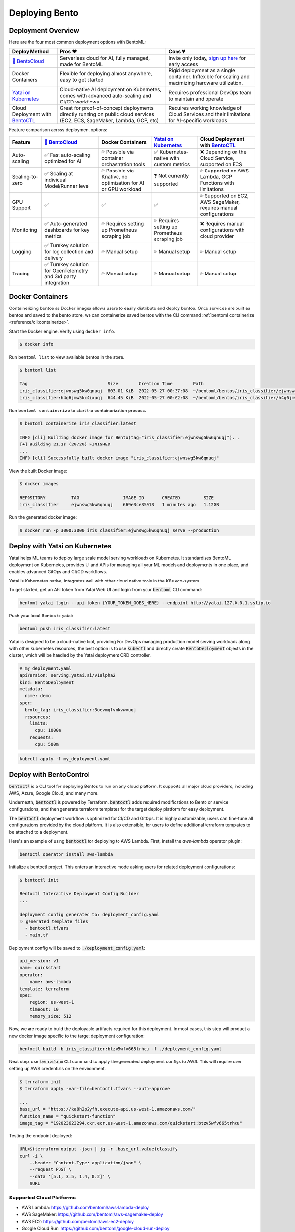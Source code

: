 ===============
Deploying Bento
===============


Deployment Overview
-------------------

Here are the four most common deployment options with BentoML:

.. list-table::
   :header-rows: 1

   * - Deploy Method 
     - Pros ❤️ 
     - Cons 💔 
   * - `🍱 BentoCloud <https://www.bentoml.com/>`_
     - Serverless cloud for AI, fully managed, made for BentoML
     - Invite only today, `sign up here <https://www.bentoml.com/bento-cloud/>`_ for early access
   * - Docker Containers 
     - Flexible for deploying almost anywhere, easy to get started 
     - Rigid deployment as a single container. Inflexible for scaling and maximizing hardware utilization.
   * - `Yatai on Kubernetes <https://github.com/bentoml/Yatai>`_
     - Cloud-native AI deployment on Kubernetes, comes with advanced auto-scaling and CI/CD workflows
     - Requires professional DevOps team to maintain and operate
   * - Cloud Deployment with `BentoCTL <https://github.com/bentoml/bentoctl>`_ 
     - Great for proof-of-concept deployments directly running on public cloud services (EC2, ECS, SageMaker, Lambda, GCP, etc) 
     - Requires working knowledge of Cloud Services and their limitations for AI-specific workloads



Feature comparison across deployment options:

.. list-table::
   :header-rows: 1

   * - Feature
     - `🍱 BentoCloud <https://www.bentoml.com/>`_
     - Docker Containers 
     - `Yatai on Kubernetes <https://github.com/bentoml/Yatai>`_
     - Cloud Deployment with `BentoCTL <https://github.com/bentoml/bentoctl>`_ 
   * - Auto-scaling
     - ✅ Fast auto-scaling optimized for AI
     - 💦 Possible via container orchastration tools
     - ✅ Kubernetes-native with custom metrics
     - ❌ Depending on the Cloud Service, supported on ECS
   * - Scaling-to-zero
     - ✅ Scaling at individual Model/Runner level
     - 💦 Possible via Knative, no optimization for AI or GPU workload
     - ❓ Not currently supported
     - 💦 Supported on AWS Lambda, GCP Functions with limitations
   * - GPU Support
     - ✅
     - ✅
     - ✅
     - 💦 Supported on EC2, AWS SageMaker, requires manual configurations
   * - Monitoring
     - ✅ Auto-generated dashboards for key metrics
     - 💦 Requires setting up Prometheus scraping job
     - 💦 Requires setting up Prometheus scraping job
     - ❌ Requires manual configurations with cloud provider
   * - Logging
     - ✅ Turnkey solution for log collection and delivery
     - 💦 Manual setup
     - 💦 Manual setup
     - 💦 Manual setup
   * - Tracing
     - ✅ Turnkey solution for OpenTelemetry and 3rd party integration
     - 💦 Manual setup
     - 💦 Manual setup
     - 💦 Manual setup


Docker Containers
-----------------

Containerizing bentos as Docker images allows users to easily distribute and deploy
bentos. Once services are built as bentos and saved to the bento store, we can
containerize saved bentos with the CLI command :ref:`bentoml containerize <reference/cli:containerize>`.

Start the Docker engine. Verify using ``docker info``.

.. code-block:: bash

    $ docker info

Run ``bentoml list`` to view available bentos in the store.

.. code-block:: bash

    $ bentoml list

    Tag                               Size        Creation Time        Path
    iris_classifier:ejwnswg5kw6qnuqj  803.01 KiB  2022-05-27 00:37:08  ~/bentoml/bentos/iris_classifier/ejwnswg5kw6qnuqj
    iris_classifier:h4g6jmw5kc4ixuqj  644.45 KiB  2022-05-27 00:02:08  ~/bentoml/bentos/iris_classifier/h4g6jmw5kc4ixuqj


Run ``bentoml containerize`` to start the containerization process.

.. code-block:: bash

    $ bentoml containerize iris_classifier:latest

    INFO [cli] Building docker image for Bento(tag="iris_classifier:ejwnswg5kw6qnuqj")...
    [+] Building 21.2s (20/20) FINISHED
    ...
    INFO [cli] Successfully built docker image "iris_classifier:ejwnswg5kw6qnuqj"


.. dropdown:: For Mac with Apple Silicon
   :icon: cpu

   Specify the :code:`--platform` to avoid potential compatibility issues with some
   Python libraries.

   .. code-block:: bash

      $ bentoml containerize --opt platform=linux/amd64 iris_classifier:latest


View the built Docker image:

.. code-block:: bash

    $ docker images

    REPOSITORY          TAG                 IMAGE ID       CREATED         SIZE
    iris_classifier     ejwnswg5kw6qnuqj    669e3ce35013   1 minutes ago   1.12GB

Run the generated docker image:

.. code-block:: bash

    $ docker run -p 3000:3000 iris_classifier:ejwnswg5kw6qnuqj serve --production

.. seealso::

   :ref:`guides/containerization:Containerization with different container engines.`
   goes into more details on our containerization process and how to use different container runtime.

.. todo::

    - Add sample code for working with GPU and --gpu flag


Deploy with Yatai on Kubernetes
-------------------------------

Yatai helps ML teams to deploy large scale model serving workloads on Kubernetes. It
standardizes BentoML deployment on Kubernetes, provides UI and APis for managing all
your ML models and deployments in one place, and enables advanced GitOps and CI/CD
workflows.

Yatai is Kubernetes native, integrates well with other cloud native tools in the K8s
eco-system.

To get started, get an API token from Yatai Web UI and login from your :code:`bentoml`
CLI command:

.. code-block:: bash

    bentoml yatai login --api-token {YOUR_TOKEN_GOES_HERE} --endpoint http://yatai.127.0.0.1.sslip.io

Push your local Bentos to yatai:

.. code-block:: python

    bentoml push iris_classifier:latest


Yatai is designed to be a cloud-native tool, providing
For DevOps managing production model serving workloads along with other kubernetes
resources, the best option is to use :code:`kubectl` and directly create
:code:`BentoDeployment` objects in the cluster, which will be handled by the Yatai
deployment CRD controller.

.. code-block:: yaml

    # my_deployment.yaml
    apiVersion: serving.yatai.ai/v1alpha2
    kind: BentoDeployment
    metadata:
      name: demo
    spec:
      bento_tag: iris_classifier:3oevmqfvnkvwvuqj
      resources:
        limits:
          cpu: 1000m
        requests:
          cpu: 500m

.. code-block:: bash

    kubectl apply -f my_deployment.yaml



Deploy with BentoControl
------------------------

:code:`bentoctl` is a CLI tool for deploying Bentos to run on any cloud platform. It
supports all major cloud providers, including AWS, Azure, Google Cloud, and many more.

Underneath, :code:`bentoctl` is powered by Terraform. :code:`bentoctl` adds required
modifications to Bento or service configurations, and then generate terraform templates
for the target deploy platform for easy deployment.

The :code:`bentoctl` deployment workflow is optimized for CI/CD and GitOps. It is highly
customizable, users can fine-tune all configurations provided by the cloud platform. It
is also extensible, for users to define additional terraform templates to be attached
to a deployment.

Here's an example of using :code:`bentoctl` for deploying to AWS Lambda. First, install
the `aws-lambda` operator plugin:

.. code-block:: bash

    bentoctl operator install aws-lambda

Initialize a bentoctl project. This enters an interactive mode asking users for related
deployment configurations:

.. code-block:: bash

    $ bentoctl init

    Bentoctl Interactive Deployment Config Builder
    ...

    deployment config generated to: deployment_config.yaml
    ✨ generated template files.
      - bentoctl.tfvars
      - main.tf


Deployment config will be saved to :code:`./deployment_config.yaml`:

.. code-block:: yaml

    api_version: v1
    name: quickstart
    operator:
        name: aws-lambda
    template: terraform
    spec:
        region: us-west-1
        timeout: 10
        memory_size: 512

Now, we are ready to build the deployable artifacts required for this deployment. In
most cases, this step will product a new docker image specific to the target deployment
configuration:


.. code-block:: bash

    bentoctl build -b iris_classifier:btzv5wfv665trhcu -f ./deployment_config.yaml

Next step, use :code:`terraform` CLI command to apply the generated deployment configs
to AWS. This will require user setting up AWS credentials on the environment.


.. code-block:: bash

    $ terraform init
    $ terraform apply -var-file=bentoctl.tfvars --auto-approve

    ...
    base_url = "https://ka8h2p2yfh.execute-api.us-west-1.amazonaws.com/"
    function_name = "quickstart-function"
    image_tag = "192023623294.dkr.ecr.us-west-1.amazonaws.com/quickstart:btzv5wfv665trhcu"


Testing the endpoint deployed:

.. code-block:: bash

    URL=$(terraform output -json | jq -r .base_url.value)classify
    curl -i \
        --header "Content-Type: application/json" \
        --request POST \
        --data '[5.1, 3.5, 1.4, 0.2]' \
        $URL


Supported Cloud Platforms
^^^^^^^^^^^^^^^^^^^^^^^^^

- AWS Lambda: https://github.com/bentoml/aws-lambda-deploy
- AWS SageMaker: https://github.com/bentoml/aws-sagemaker-deploy
- AWS EC2: https://github.com/bentoml/aws-ec2-deploy
- Google Cloud Run: https://github.com/bentoml/google-cloud-run-deploy
- Google Compute Engine: https://github.com/bentoml/google-compute-engine-deploy
- Azure Functions: https://github.com/bentoml/azure-functions-deploy
- Azure Container Instances: https://github.com/bentoml/azure-container-instances-deploy
- Heroku: https://github.com/bentoml/heroku-deploy
